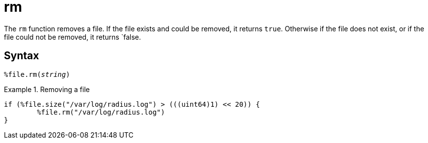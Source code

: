 = rm

The `rm` function removes a file.  If the file exists and could be removed, it returns `true`.  Otherwise if the file does not exist, or if the file could not be removed, it returns `false.

[#syntax]
== Syntax

`%file.rm(_string_)`

.Return: _bool_

.Removing a file
====
[source,unlang]
----
if (%file.size("/var/log/radius.log") > (((uint64)1) << 20)) {
	%file.rm("/var/log/radius.log")
}
----
====
